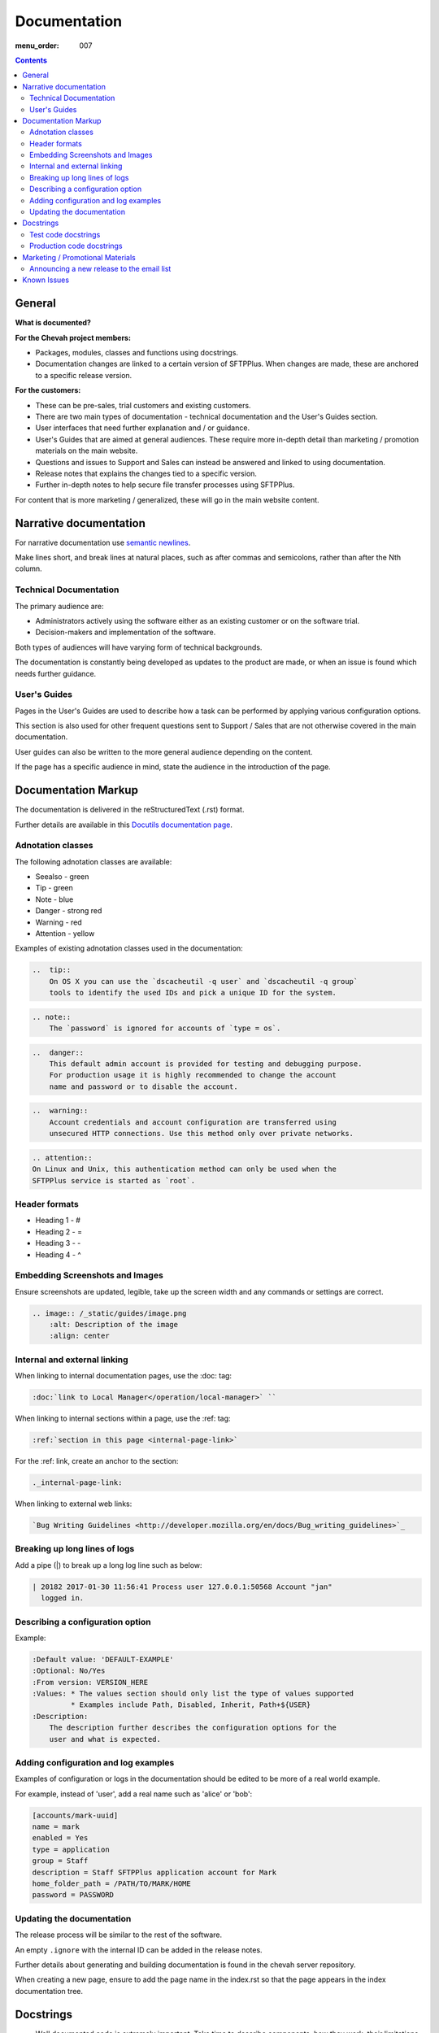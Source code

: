 Documentation
#############

:menu_order: 007

.. contents::


General
=======

**What is documented?**

**For the Chevah project members:**

* Packages, modules, classes and functions using docstrings. 

* Documentation changes are linked to a certain version of SFTPPlus.  When 
  changes are made, these are anchored to a specific release version.

**For the customers:**

* These can be pre-sales, trial customers and existing customers.

* There are two main types of documentation - technical documentation and the
  User's Guides section.

* User interfaces that need further explanation and / or guidance.

* User's Guides that are aimed at general audiences.
  These require more in-depth detail than marketing / promotion materials on
  the main website. 

* Questions and issues to Support and Sales can instead be answered and
  linked to using documentation.

* Release notes that explains the changes tied to a specific version.

* Further in-depth notes to help secure file transfer processes using SFTPPlus.

For content that is more marketing / generalized, these will go in the main
website content.


Narrative documentation
=======================

For narrative documentation use 
`semantic newlines <http://rhodesmill.org/brandon/2012/one-sentence-per-line/>`_.

Make lines short, and break lines at natural places, such as after commas and
semicolons, rather than after the Nth column.

..  code-block:: text
    :linenos:

    When editing a narrative documentation file, I wrap the lines semantically.
    Instead of inserting a newline at 70 columns (or whatever),
    or making paragraphs one long line,
    I put in newlines at a point that seems logical to me.
    Modern code-oriented text editors are very good at wrapping and arranging
    long lines.


Technical Documentation
-----------------------

The primary audience are:

- Administrators actively using the software either as an existing customer or
  on the software trial.

- Decision-makers and implementation of the software.  

Both types of audiences will have varying form of technical backgrounds. 

The documentation is constantly being developed as updates to the product are
made, or when an issue is found which needs further guidance.


User's Guides
-------------

Pages in the User's Guides are used to describe how a task can be performed by
applying various configuration options.

This section is also used for other frequent questions sent to Support / Sales
that are not otherwise covered in the main documentation.

User guides can also be written to the more general audience depending on the
content.

If the page has a specific audience in mind, state the audience in the
introduction of the page.


Documentation Markup
====================

The documentation is delivered in the reStructuredText (.rst) format.  

Further details are available in this `Docutils documentation page <http://docutils.sourceforge.net/rst.html>`_. 


Adnotation classes
------------------

The following adnotation classes are available:

- Seealso - green
- Tip - green
- Note - blue
- Danger - strong red
- Warning - red
- Attention - yellow

Examples of existing adnotation classes used in the documentation:

.. sourcecode:: rst

  ..  tip::
      On OS X you can use the `dscacheutil -q user` and `dscacheutil -q group`
      tools to identify the used IDs and pick a unique ID for the system.

.. sourcecode:: rst

  .. note::
      The `password` is ignored for accounts of `type = os`.

.. sourcecode:: rst

  ..  danger::
      This default admin account is provided for testing and debugging purpose.
      For production usage it is highly recommended to change the account
      name and password or to disable the account.

.. sourcecode:: rst

  ..  warning::
      Account credentials and account configuration are transferred using
      unsecured HTTP connections. Use this method only over private networks.

.. sourcecode:: rst

    .. attention::
    On Linux and Unix, this authentication method can only be used when the
    SFTPPlus service is started as `root`.


Header formats
--------------

- Heading 1 - #
- Heading 2 - =
- Heading 3 - -
- Heading 4 - ^


Embedding Screenshots and Images
--------------------------------

Ensure screenshots are updated, legible, take up the screen width and any
commands or settings are correct.

.. sourcecode:: rst

    .. image:: /_static/guides/image.png
        :alt: Description of the image
        :align: center


Internal and external linking
-----------------------------

When linking to internal documentation pages, use the :doc: tag:

.. sourcecode:: rst

    :doc:`link to Local Manager</operation/local-manager>` `` 

When linking to internal sections within a page, use the :ref: tag:

.. sourcecode:: rst

    :ref:`section in this page <internal-page-link>`

For the :ref: link, create an anchor to the section:

.. sourcecode:: rst

    ._internal-page-link:

When linking to external web links:

.. sourcecode:: rst

    `Bug Writing Guidelines <http://developer.mozilla.org/en/docs/Bug_writing_guidelines>`_


Breaking up long lines of logs
------------------------------

Add a pipe (|) to break up a long log line such as below:

.. sourcecode:: rst

    | 20182 2017-01-30 11:56:41 Process user 127.0.0.1:50568 Account "jan"
      logged in.


Describing a configuration option
---------------------------------

Example:

.. sourcecode:: rst

    :Default value: 'DEFAULT-EXAMPLE'
    :Optional: No/Yes
    :From version: VERSION_HERE
    :Values: * The values section should only list the type of values supported
             * Examples include Path, Disabled, Inherit, Path+${USER}
    :Description:
        The description further describes the configuration options for the
        user and what is expected.


Adding configuration and log examples
-------------------------------------

Examples of configuration or logs in the documentation should be edited to be
more of a real world example. 

For example, instead of 'user', add a real name such as 'alice' or 'bob':

.. sourcecode:: rst

    [accounts/mark-uuid]
    name = mark
    enabled = Yes
    type = application
    group = Staff
    description = Staff SFTPPlus application account for Mark
    home_folder_path = /PATH/TO/MARK/HOME
    password = PASSWORD


Updating the documentation
--------------------------

The release process will be similar to the rest of the software.

An empty ``.ignore`` with the internal ID can be added in the release notes.

Further details about generating and building documentation is found in the
chevah server repository.

When creating a new page, ensure to add the page name in the index.rst so that
the page appears in the index documentation tree.


Docstrings
==========

* Well documented code is extremely important.
  Take time to describe components, how they work, their limitations, and the
  way they are constructed.
  Don't leave others in the team guessing what is the purpose of uncommon or
  non-obvious code.

* Document code as part of docstrings and not as comments.

.. sourcecode:: python

    def iamanExample(doc):
        """
        A simple docstring is placed here.
        """
          config = self.createSomethingHere('')

There are two types of docstrings for production and test code.


Test code docstrings
--------------------

Test code docstrings can contain information during the review process of new
tests that can be written.

.. sourcecode:: python

    class TestHelpers(IAmATestCase):
        """
        The docstring here may add tests for helpers for a certain module
        """
        def test_of_a_module_1(self):
         """
         What is expected to happen in the first module of this test case
         """
        def test_of_a_module_2(self):
         """
         What is expected to happen in the second module of this first case
         """


Production code docstrings
--------------------------

Docstring are added in the production code to provide further information for
readers and reviewers.  

For example:

.. sourcecode:: python

    def getSomethingNewHere(self):

Whereas a docstring should be added to add further information:

.. sourcecode:: python

    def getSomethingNewHere(self):
        """
        A docstring describing what SomethingNewHere is about
        """


Marketing / Promotional Materials
=================================

Promotions and marketing materials are located in the main website.

It should be as generic and non-technical as possible with links to the
Documentation for more in-depth / technical information.

Please go to the internal wiki under General > Marketing for internal marketing
details and links to image files.


Announcing a new release to the email list
------------------------------------------

After the website is updated and News item published, we send a newsletter:

1. Go to Campaigns in Mailchimp.

2. Select 'Replicate' besides 'NEW: SFTPPlus Release Announcement'.
   If it is a security bugfix, use the Security Advisories email list.

3. Select the News Announcements email list.

4. Update the email subject and email with the News text used to announce the
   new release. You can use the text in the News article for the email.

5. Select Send. Before sending the final email, preview first by going
   to 'Preview and Send' on the top menu and select 'Send a test email'.
   

Known Issues
============

This section lists known issues for the current release of SFTPPlus along with
a reference to the internal ID.

A workaround can be added in this section along with the known issue statement
and ID.

If there is further information of a fix, include info as to when.

The style in this section is similar to what is expected of the release notes.
